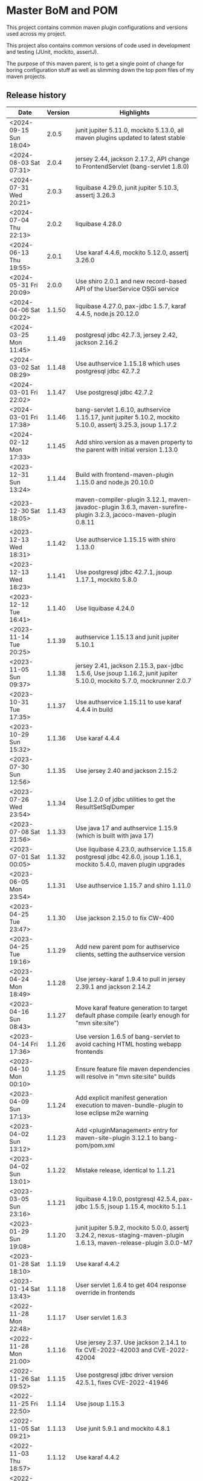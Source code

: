* Master BoM and POM

[[https://maven-badges.herokuapp.com/maven-central/no.priv.bang.pom/bang-bompom][file:https://maven-badges.herokuapp.com/maven-central/no.priv.bang.pom/bang-bompom/badge.svg]]

This project contains common maven plugin configurations and versions used across my project.

This project also contains common versions of code used in development and testing (JUnit, mockito, assertJ).

The purpose of this maven parent, is to get a single point of change for boring configuration stuff as well as slimming down the top pom files of my maven projects.

** Release history

| Date                   | Version | Highlights                                                                                                           |
|------------------------+---------+----------------------------------------------------------------------------------------------------------------------|
| <2024-09-15 Sun 18:04> |   2.0.5 | junit jupiter 5.11.0, mockito 5.13.0, all maven plugins updated to latest stable                                     |
| <2024-08-03 Sat 07:31> |   2.0.4 | jersey 2.44, jackson 2.17.2, API change to FrontendServlet (bang-servlet 1.8.0)                                      |
| <2024-07-31 Wed 20:21> |   2.0.3 | liquibase 4.29.0, junit jupiter 5.10.3, assertj 3.26.3                                                               |
| <2024-07-04 Thu 22:13> |   2.0.2 | liquibase 4.28.0                                                                                                     |
| <2024-06-13 Thu 19:55> |   2.0.1 | Use karaf 4.4.6, mockito 5.12.0, assertj 3.26.0                                                                      |
| <2024-05-31 Fri 20:09> |   2.0.0 | Use shiro 2.0.1 and new record-based API of the UserService OSGi service                                             |
| <2024-04-06 Sat 00:22> |  1.1.50 | liquibase 4.27.0, pax-jdbc 1.5.7, karaf 4.4.5, node.js 20.12.0                                                       |
| <2024-03-25 Mon 11:45> |  1.1.49 | postgresql jdbc 42.7.3, jersey 2.42, jackson 2.16.2                                                                  |
| <2024-03-02 Sat 08:29> |  1.1.48 | Use authservice 1.15.18 which uses postgresql jdbc 42.7.2                                                            |
| <2024-03-01 Fri 22:02> |  1.1.47 | Use postgresql jdbc 42.7.2                                                                                           |
| <2024-03-01 Fri 17:38> |  1.1.46 | bang-servlet 1.6.10, authservice 1.15.17, junit jupiter 5.10.2, mockito 5.10.0, assertj 3.25.3, jsoup 1.17.2         |
| <2024-02-12 Mon 17:33> |  1.1.45 | Add shiro.version as a maven property to the parent with initial version 1.13.0                                      |
| <2023-12-31 Sun 13:24> |  1.1.44 | Build with frontend-maven-plugin 1.15.0 and node.js 20.10.0                                                          |
| <2023-12-30 Sat 18:05> |  1.1.43 | maven-compiler-plugin 3.12.1, maven-javadoc-plugin 3.6.3, maven-surefire-plugin 3.2.3, jacoco-maven-plugin 0.8.11    |
| <2023-12-13 Wed 18:31> |  1.1.42 | Use authservice 1.15.15 with shiro 1.13.0                                                                            |
| <2023-12-13 Wed 18:23> |  1.1.41 | Use postgresql jdbc 42.7.1, jsoup 1.17.1, mockito 5.8.0                                                              |
| <2023-12-12 Tue 16:41> |  1.1.40 | Use liquibase 4.24.0                                                                                                 |
| <2023-11-14 Tue 20:25> |  1.1.39 | authservice 1.15.13 and junit jupiter 5.10.1                                                                         |
| <2023-11-05 Sun 09:37> |  1.1.38 | jersey 2.41, jackson 2.15.3, pax-jdbc 1.5.6, Use jsoup 1.16.2, junit jupiter 5.10.0, mockito 5.7.0, mockrunner 2.0.7 |
| <2023-10-31 Tue 17:35> |  1.1.37 | Use authservice 1.15.11 to use karaf 4.4.4 in build                                                                  |
| <2023-10-29 Sun 15:32> |  1.1.36 | Use karaf 4.4.4                                                                                                      |
| <2023-07-30 Sun 12:56> |  1.1.35 | Use jersey 2.40 and jackson 2.15.2                                                                                   |
| <2023-07-26 Wed 23:54> |  1.1.34 | Use 1.2.0 of jdbc utilities to get the ResultSetSqlDumper                                                            |
| <2023-07-08 Sat 21:56> |  1.1.33 | Use java 17 and authservice 1.15.9 (which is built with java 17)                                                     |
| <2023-07-01 Sat 00:05> |  1.1.32 | Use liquibase 4.23.0, authservice 1.15.8 postgresql jdbc 42.6.0, jsoup 1.16.1, mockito 5.4.0, maven plugin upgrades  |
| <2023-06-05 Mon 23:54> |  1.1.31 | Use authservice 1.15.7 and shiro 1.11.0                                                                              |
| <2023-04-25 Tue 23:47> |  1.1.30 | Use jackson 2.15.0 to fix CW-400                                                                                     |
| <2023-04-25 Tue 19:16> |  1.1.29 | Add new parent pom for authservice clients, setting the authservice version                                          |
| <2023-04-24 Mon 18:49> |  1.1.28 | Use jersey-karaf 1.9.4 to pull in jersey 2.39.1 and jackson 2.14.2                                                   |
| <2023-04-16 Sun 08:43> |  1.1.27 | Move karaf feature generation to target default phase compile (early enough for "mvn site:site")                     |
| <2023-04-14 Fri 17:36> |  1.1.26 | Use version 1.6.5 of bang-servlet to avoid caching HTML hosting webapp frontends                                     |
| <2023-04-10 Mon 00:10> |  1.1.25 | Ensure feature file maven dependencies will resolve in "mvn site:site" builds                                        |
| <2023-04-09 Sun 17:13> |  1.1.24 | Add explicit manifest generation execution to maven-bundle-plugin to lose eclipse m2e warning                        |
| <2023-04-02 Sun 13:12> |  1.1.23 | Add <pluginManagement> entry for maven-site-plugin 3.12.1 to bang-pom/pom.xml                                        |
| <2023-04-02 Sun 13:01> |  1.1.22 | Mistake release, identical to 1.1.21                                                                                 |
| <2023-03-05 Sun 23:16> |  1.1.21 | liquibase 4.19.0, postgresql 42.5.4, pax-jdbc 1.5.5, jsoup 1.15.4, mockito 5.1.1                                     |
| <2023-01-29 Sun 19:08> |  1.1.20 | junit jupiter 5.9.2, mockito 5.0.0, assertj 3.24.2, nexus-staging-maven-plugin 1.6.13, maven-release-plugin 3.0.0-M7 |
| <2023-01-28 Sat 18:10> |  1.1.19 | Use karaf 4.4.2                                                                                                      |
| <2023-01-14 Sat 13:43> |  1.1.18 | User servlet 1.6.4 to get 404 response override in frontends                                                         |
| <2022-11-28 Mon 22:48> |  1.1.17 | User servlet 1.6.3                                                                                                   |
| <2022-11-28 Mon 21:00> |  1.1.16 | Use jersey 2.37. Use jackson 2.14.1 to fix CVE-2022-42003 and CVE-2022-42004                                         |
| <2022-11-26 Sat 09:52> |  1.1.15 | Use postgresql jdbc driver version 42.5.1, fixes CVE-2022-41946                                                      |
| <2022-11-25 Fri 22:50> |  1.1.14 | Use jsoup 1.15.3                                                                                                     |
| <2022-11-05 Sat 09:21> |  1.1.13 | Use junit 5.9.1 and mockito 4.8.1                                                                                    |
| <2022-11-03 Thu 18:57> |  1.1.12 | Use karaf 4.4.2                                                                                                      |
| <2022-10-30 Sun 16:15> |  1.1.11 | Use liquibase 4.17.1                                                                                                 |
| <2022-10-26 Wed 21:30> |  1.1.10 | Use postgresql jdbc 42.5.0                                                                                           |
| <2022-08-20 Sat 23:21> |   1.1.9 | Use liquibase 4.15.0                                                                                                 |
| <2022-08-10 Wed 21:22> |   1.1.8 | Use jersey 2.36, karaf 4.4.1, maven-bundle-plugin 5.1.8, jsoup 1.15.2, also update test deps                         |
| <2022-08-09 Tue 23:30> |   1.1.7 | Use jersey 2.36 and postgresql jdbc driver 42.4.1                                                                    |
| <2022-07-25 Mon 17:01> |   1.1.6 | Use karaf 4.4.1                                                                                                      |
| <2022-06-01 Wed 17:10> |   1.1.5 | Use bang-servlet 1.6.1                                                                                               |
| <2022-05-31 Tue 22:33> |   1.1.4 | Use bang-osgi-service 1.8.0                                                                                          |
| <2022-05-31 Tue 18:44> |   1.1.3 | Make poms inheriting this pom use maven-release-plugin 3.0.0-M5                                                      |
| <2022-05-30 Mon 21:34> |   1.1.2 | Use jackson 2.13.3                                                                                                   |
| <2022-05-29 Sun 20:10> |   1.1.1 | maven-release-plugin 3.0.0-M5 which fixes [[https://issues.apache.org/jira/browse/MRELEASE-1025][MRELEASE-1025]]                                                              |
| <2022-05-28 Sat 23:55> |   1.1.0 | karaf 4.4.0 and OSGi 8                                                                                               |
| <2022-02-19 Sat 22:58> |  1.0.21 | java 11, karaf 4.3.6, postgresql JDBC 42.3.3, jersey 2.35, jackson 2.13.1, node.js 16.14.0                           |
| <2021-10-28 Thu 18:34> |  1.0.20 | Set version of karaf-services-maven-plugin in pluginManagement                                                       |
| <2021-10-13 Wed 22:23> |  1.0.19 | karaf 4.3.3, postgresql JDBC 42.2.24, junit 5.8.1, mockito 4.0.0, assertj 3.21.0                                     |
| <2021-09-30 Thu 22:58> |  1.0.18 | Add jsoup 1.14.3 to the BoM                                                                                          |
| <2021-07-25 Sun 20:59> |  1.0.17 | Use postgresql JDBC 42.2.23                                                                                          |
| <2021-07-25 Sun 14:44> |  1.0.16 | Upgrade test deps: mockito 3.11.2, assertJ 3.20.2, pax-jdbc 1.5.1, derby 10.14.2.0                                   |
| <2021-06-16 Wed 23:25> |  1.0.15 | Use posgresql JDBC 42.2.22                                                                                           |
| <2021-06-15 Tue 21:48> |  1.0.14 | Use jersey 2.34 and jackson 12.3                                                                                     |
| <2021-06-12 Sat 14:18> |  1.0.13 | Make bang-app-pom be included in releases                                                                            |
| <2021-06-12 Sat 11:05> |  1.0.12 | Correct typos in maven property names                                                                                |
| <2021-06-11 Fri 20:57> |  1.0.11 | Add a parent for application with versions for local libraries                                                       |
| <2021-06-08 Tue 22:51> |  1.0.10 | Remove bang-bom from the <dependencyManagement> of bang-pom                                                          |
| <2021-06-06 Sun 11:51> |   1.0.9 | use junit 5.7.2                                                                                                      |
| <2021-05-31 Mon 21:15> |   1.0.8 | Remove OSGi 7 framework and compendium from the BoM                                                                  |
| <2021-05-23 Sun 13:36> |   1.0.7 | Use karaf 4.3.2 for the build and karaf BoM                                                                          |
| <2021-05-18 Tue 18:56> |   1.0.6 | OSGi 7 web whiteboard annotations in the BoM, jacoco-maven-plugin 0.8.7                                              |
| <2021-04-26 Mon 21:25> |   1.0.5 | maven-clean-plugin 3.1.0                                                                                             |
| <2021-04-21 Wed 21:19> |   1.0.4 | frontend-maven-plugin 1.11.3, node.js 14.16.1                                                                        |
| <2021-04-16 Fri 21:16> |   1.0.3 | Avoid undesirable inheritance of nexus-staging-maven-plugin config                                                   |
| <2021-04-15 Thu 00:20> |   1.0.0 | bundle-plugin 5.1.2, karaf 4.3.0, junit 5.7.1, mockito 3,8.0, assertj 3.19.0                                         |
** Usage
 1. Use the following parent in the project:
    #+begin_src xml
      <parent>
          <groupId>no.priv.bang.pom</groupId>
          <artifactId>bang-pom</artifactId>
          <version>2.0.5</version>
      </parent>
    #+end_src
 2. Import the BoM into your project's dependencyManagement (the bang-bom.version maven property is set by the parent):
    #+begin_src xml
      <build>
          <dependencyManagement>
              <dependencies>
                  <dependency>
                      <groupId>no.priv.bang.pom</groupId>
                      <artifactId>bang-bom</artifactId>
                      <version>${bang-bom.version}</version>
                      <type>pom</type>
                      <scope>import</scope>
                  </dependency>
              </dependencies>
          </dependencyManagement>
      </build>
    #+end_src
